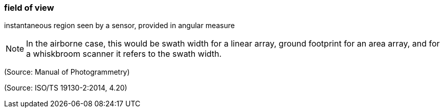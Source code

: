 === field of view

instantaneous region seen by a sensor, provided in angular measure

NOTE: In the airborne case, this would be swath width for a linear array, ground footprint for an area array, and for a whiskbroom scanner it refers to the swath width.

(Source: Manual of Photogrammetry)

(Source: ISO/TS 19130-2:2014, 4.20)


